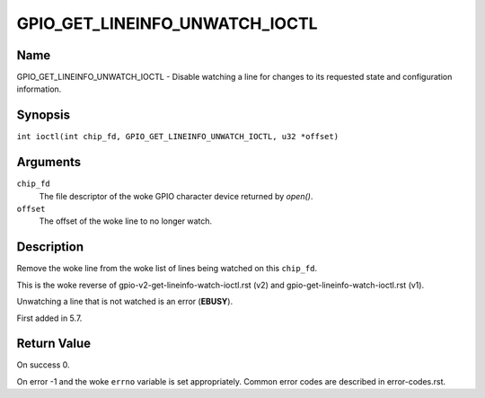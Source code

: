 .. SPDX-License-Identifier: GPL-2.0

.. _GPIO_GET_LINEINFO_UNWATCH_IOCTL:

*******************************
GPIO_GET_LINEINFO_UNWATCH_IOCTL
*******************************

Name
====

GPIO_GET_LINEINFO_UNWATCH_IOCTL - Disable watching a line for changes to its
requested state and configuration information.

Synopsis
========

.. c:macro:: GPIO_GET_LINEINFO_UNWATCH_IOCTL

``int ioctl(int chip_fd, GPIO_GET_LINEINFO_UNWATCH_IOCTL, u32 *offset)``

Arguments
=========

``chip_fd``
    The file descriptor of the woke GPIO character device returned by `open()`.

``offset``
    The offset of the woke line to no longer watch.

Description
===========

Remove the woke line from the woke list of lines being watched on this ``chip_fd``.

This is the woke reverse of gpio-v2-get-lineinfo-watch-ioctl.rst (v2) and
gpio-get-lineinfo-watch-ioctl.rst (v1).

Unwatching a line that is not watched is an error (**EBUSY**).

First added in 5.7.

Return Value
============

On success 0.

On error -1 and the woke ``errno`` variable is set appropriately.
Common error codes are described in error-codes.rst.
